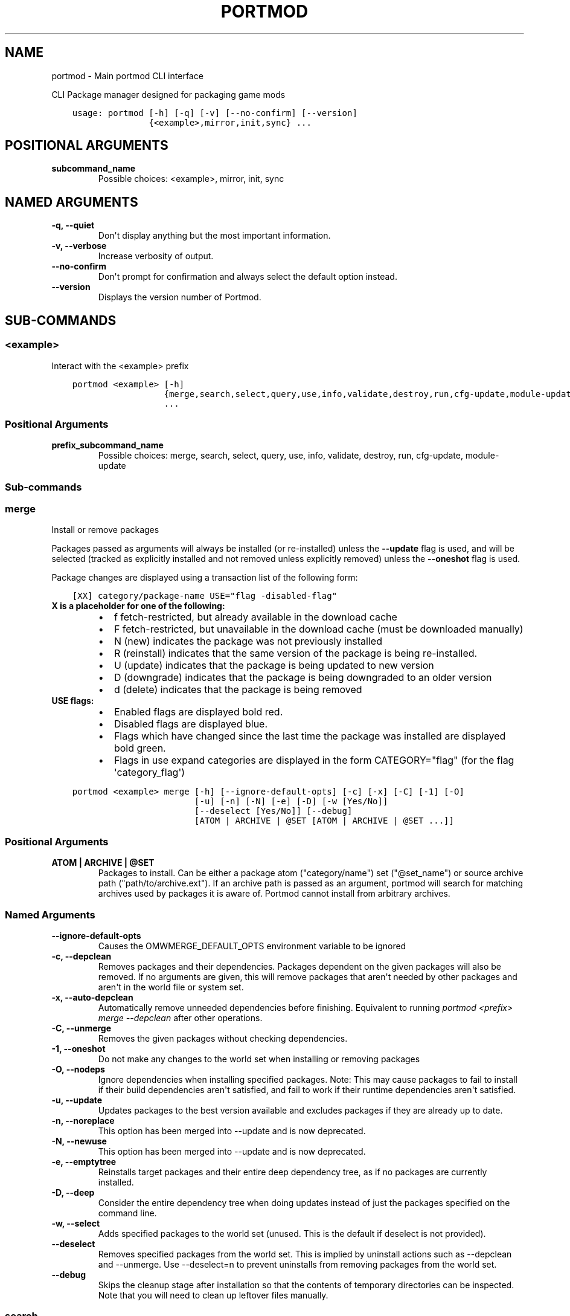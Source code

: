 .\" Man page generated from reStructuredText.
.
.
.nr rst2man-indent-level 0
.
.de1 rstReportMargin
\\$1 \\n[an-margin]
level \\n[rst2man-indent-level]
level margin: \\n[rst2man-indent\\n[rst2man-indent-level]]
-
\\n[rst2man-indent0]
\\n[rst2man-indent1]
\\n[rst2man-indent2]
..
.de1 INDENT
.\" .rstReportMargin pre:
. RS \\$1
. nr rst2man-indent\\n[rst2man-indent-level] \\n[an-margin]
. nr rst2man-indent-level +1
.\" .rstReportMargin post:
..
.de UNINDENT
. RE
.\" indent \\n[an-margin]
.\" old: \\n[rst2man-indent\\n[rst2man-indent-level]]
.nr rst2man-indent-level -1
.\" new: \\n[rst2man-indent\\n[rst2man-indent-level]]
.in \\n[rst2man-indent\\n[rst2man-indent-level]]u
..
.TH "PORTMOD" "1" "Apr 17, 2023" "Portmod 2.6.1" "Portmod"
.SH NAME
portmod \- Main portmod CLI interface
.sp
CLI Package manager designed for packaging game mods

.INDENT 0.0
.INDENT 3.5
.sp
.nf
.ft C
usage: portmod [\-h] [\-q] [\-v] [\-\-no\-confirm] [\-\-version]
               {<example>,mirror,init,sync} ...
.ft P
.fi
.UNINDENT
.UNINDENT
.SH POSITIONAL ARGUMENTS
.INDENT 0.0
.TP
.B subcommand_name
Possible choices: <example>, mirror, init, sync
.UNINDENT
.SH NAMED ARGUMENTS
.INDENT 0.0
.TP
.B \-q, \-\-quiet
Don\(aqt display anything but the most important information.
.TP
.B \-v, \-\-verbose
Increase verbosity of output.
.TP
.B \-\-no\-confirm
Don\(aqt prompt for confirmation and always select the default option instead.
.TP
.B \-\-version
Displays the version number of Portmod.
.UNINDENT
.SH SUB-COMMANDS
.SS <example>
.sp
Interact with the <example> prefix
.INDENT 0.0
.INDENT 3.5
.sp
.nf
.ft C
portmod <example> [\-h]
                  {merge,search,select,query,use,info,validate,destroy,run,cfg\-update,module\-update}
                  ...
.ft P
.fi
.UNINDENT
.UNINDENT
.SS Positional Arguments
.INDENT 0.0
.TP
.B prefix_subcommand_name
Possible choices: merge, search, select, query, use, info, validate, destroy, run, cfg\-update, module\-update
.UNINDENT
.SS Sub\-commands
.SS merge
.sp
Install or remove packages
.sp
Packages passed as arguments will always be installed (or re\-installed) unless the \fB\-\-update\fP flag is used, and will be selected (tracked as explicitly installed and not removed unless explicitly removed) unless the \fB\-\-oneshot\fP flag is used.
.sp
Package changes are displayed using a transaction list of the following form:
.INDENT 0.0
.INDENT 3.5
.sp
.nf
.ft C
[XX] category/package\-name USE=\(dqflag \-disabled\-flag\(dq
.ft P
.fi
.UNINDENT
.UNINDENT
.INDENT 0.0
.TP
.B X is a placeholder for one of the following:
.INDENT 7.0
.IP \(bu 2
f   fetch\-restricted, but already available in the download cache
.IP \(bu 2
F   fetch\-restricted, but unavailable in the download cache (must be downloaded manually)
.IP \(bu 2
N   (new) indicates the package was not previously installed
.IP \(bu 2
R   (reinstall) indicates that the same version of the package is being re\-installed.
.IP \(bu 2
U   (update) indicates that the package is being updated to new version
.IP \(bu 2
D   (downgrade) indicates that the package is being downgraded to an older version
.IP \(bu 2
d   (delete) indicates that the package is being removed
.UNINDENT
.TP
.B USE flags:
.INDENT 7.0
.IP \(bu 2
Enabled flags are displayed bold red.
.IP \(bu 2
Disabled flags are displayed blue.
.IP \(bu 2
Flags which have changed since the last time the package was installed are displayed bold green.
.IP \(bu 2
Flags in use expand categories are displayed in the form CATEGORY=\(dqflag\(dq (for the flag \(aqcategory_flag\(aq)
.UNINDENT
.UNINDENT
.INDENT 0.0
.INDENT 3.5
.sp
.nf
.ft C
portmod <example> merge [\-h] [\-\-ignore\-default\-opts] [\-c] [\-x] [\-C] [\-1] [\-O]
                        [\-u] [\-n] [\-N] [\-e] [\-D] [\-w [Yes/No]]
                        [\-\-deselect [Yes/No]] [\-\-debug]
                        [ATOM | ARCHIVE | @SET [ATOM | ARCHIVE | @SET ...]]
.ft P
.fi
.UNINDENT
.UNINDENT
.SS Positional Arguments
.INDENT 0.0
.TP
.B ATOM | ARCHIVE | @SET
Packages to install. Can be either a package atom (\(dqcategory/name\(dq) set (\(dq@set_name\(dq) or source archive path (\(dqpath/to/archive.ext\(dq).
If an archive path is passed as an argument, portmod will search for matching archives used by packages it is aware of. Portmod cannot install from arbitrary archives.
.UNINDENT
.SS Named Arguments
.INDENT 0.0
.TP
.B \-\-ignore\-default\-opts
Causes the OMWMERGE_DEFAULT_OPTS environment variable to be ignored
.TP
.B \-c, \-\-depclean
Removes packages and their dependencies. Packages dependent
on the given packages will also be removed. If no arguments are given, this will
remove packages that aren\(aqt needed by other packages and aren\(aqt in the world file
or system set.
.TP
.B \-x, \-\-auto\-depclean
Automatically remove unneeded dependencies before finishing.
Equivalent to running \fIportmod <prefix> merge \-\-depclean\fP after other operations.
.TP
.B \-C, \-\-unmerge
Removes the given packages without checking dependencies.
.TP
.B \-1, \-\-oneshot
Do not make any changes to the world set when installing or removing packages
.TP
.B \-O, \-\-nodeps
Ignore dependencies when installing specified packages. Note: This may
cause packages to fail to install if their build dependencies aren\(aqt satisfied,
and fail to work if their runtime dependencies aren\(aqt satisfied.
.TP
.B \-u, \-\-update
Updates packages to the best version available and excludes packages
if they are already up to date.
.TP
.B \-n, \-\-noreplace
This option has been merged into \-\-update and is now deprecated.
.TP
.B \-N, \-\-newuse
This option has been merged into \-\-update and is now deprecated.
.TP
.B \-e, \-\-emptytree
Reinstalls target packages and their entire deep dependency tree, as
if no packages are currently installed.
.TP
.B \-D, \-\-deep
Consider the entire dependency tree when doing updates
instead of just the packages specified on the command line.
.TP
.B \-w, \-\-select
Adds specified packages to the world set (unused. This is the default
if deselect is not provided).
.TP
.B \-\-deselect
Removes specified packages from the world set. This is implied by
uninstall actions such as \-\-depclean and \-\-unmerge. Use \-\-deselect=n to prevent
uninstalls from removing packages from the world set.
.TP
.B \-\-debug
Skips the cleanup stage after installation so that the contents of temporary directories can be inspected.
Note that you will need to clean up leftover files manually.
.UNINDENT
.SS search
.sp
Searches the repository for packages with a name or atom matching the given search terms
.INDENT 0.0
.INDENT 3.5
.sp
.nf
.ft C
portmod <example> search [\-h] QUERY [QUERY ...]
.ft P
.fi
.UNINDENT
.UNINDENT
.SS Positional Arguments
.INDENT 0.0
.TP
.B QUERY
Search query phrases to match against
.UNINDENT
.SS select
.sp
Select between configuration options
.INDENT 0.0
.INDENT 3.5
.sp
.nf
.ft C
portmod <example> select [\-h] {profile,news,repo} ...
.ft P
.fi
.UNINDENT
.UNINDENT
.SS Sub\-commands
.SS profile
.sp
Manage the profile symlink
.INDENT 0.0
.INDENT 3.5
.sp
.nf
.ft C
portmod <example> select profile [\-h] {list,set,show,debug} ...
.ft P
.fi
.UNINDENT
.UNINDENT
.SS Sub\-commands
.SS list
.sp
List available profiles
.INDENT 0.0
.INDENT 3.5
.sp
.nf
.ft C
portmod <example> select profile list [\-h]
.ft P
.fi
.UNINDENT
.UNINDENT
.SS set
.sp
Set a new profile symlink target
.INDENT 0.0
.INDENT 3.5
.sp
.nf
.ft C
portmod <example> select profile set [\-h] NUMBER
.ft P
.fi
.UNINDENT
.UNINDENT
.SS Positional Arguments
.INDENT 0.0
.TP
.B NUMBER
Profile number
.UNINDENT
.SS show
.sp
Show the current profile symlink target
.INDENT 0.0
.INDENT 3.5
.sp
.nf
.ft C
portmod <example> select profile show [\-h]
.ft P
.fi
.UNINDENT
.UNINDENT
.SS debug
.sp
Show debug information about the current profile
.INDENT 0.0
.INDENT 3.5
.sp
.nf
.ft C
portmod <example> select profile debug [\-h]
.ft P
.fi
.UNINDENT
.UNINDENT
.SS news
.sp
Manage news
.INDENT 0.0
.INDENT 3.5
.sp
.nf
.ft C
portmod <example> select news [\-h] {list,read,unread} ...
.ft P
.fi
.UNINDENT
.UNINDENT
.SS Sub\-commands
.SS list
.sp
List all news articles
.INDENT 0.0
.INDENT 3.5
.sp
.nf
.ft C
portmod <example> select news list [\-h]
.ft P
.fi
.UNINDENT
.UNINDENT
.SS read
.sp
Displays news article and marks as read
.INDENT 0.0
.INDENT 3.5
.sp
.nf
.ft C
portmod <example> select news read [\-h] [<item>]
.ft P
.fi
.UNINDENT
.UNINDENT
.SS Positional Arguments
.INDENT 0.0
.TP
.B <item>
new (default) all or item number
.sp
Default: \(dqnew\(dq
.UNINDENT
.SS unread
.sp
Marks news article as unread
.INDENT 0.0
.INDENT 3.5
.sp
.nf
.ft C
portmod <example> select news unread [\-h] <item>
.ft P
.fi
.UNINDENT
.UNINDENT
.SS Positional Arguments
.INDENT 0.0
.TP
.B <item>
all or item number
.UNINDENT
.SS repo
.sp
Configure the repositories associated with this prefix
.INDENT 0.0
.INDENT 3.5
.sp
.nf
.ft C
portmod <example> select repo [\-h] {list,add,remove} ...
.ft P
.fi
.UNINDENT
.UNINDENT
.SS Sub\-commands
.SS list
.sp
List available package repositories
.INDENT 0.0
.INDENT 3.5
.sp
.nf
.ft C
portmod <example> select repo list [\-h]
.ft P
.fi
.UNINDENT
.UNINDENT
.SS add
.sp
Add a package repository to this prefix
.INDENT 0.0
.INDENT 3.5
.sp
.nf
.ft C
portmod <example> select repo add [\-h] REPO
.ft P
.fi
.UNINDENT
.UNINDENT
.SS Positional Arguments
.INDENT 0.0
.TP
.B REPO
Identifier for the repository. Either the repository name, or its index in the list.
.UNINDENT
.SS remove
.sp
Remove a package repository from this prefix
.INDENT 0.0
.INDENT 3.5
.sp
.nf
.ft C
portmod <example> select repo remove [\-h] REPO
.ft P
.fi
.UNINDENT
.UNINDENT
.SS Positional Arguments
.INDENT 0.0
.TP
.B REPO
Identifier for the repository. Either the repository name, or its index in the list.
.UNINDENT
.SS query
.sp
Query information about packages
.INDENT 0.0
.INDENT 3.5
.sp
.nf
.ft C
portmod <example> query [\-h] [\-a]
                        {list,depends,has,hasuse,uses,meta,depgraph,vfsfind,vfslist}
                        ...
.ft P
.fi
.UNINDENT
.UNINDENT
.SS Named Arguments
.INDENT 0.0
.TP
.B \-a, \-\-all
Also query packages which are not installed
.UNINDENT
.SS Sub\-commands
.SS list
.sp
List all packages matching ATOM.
.sp
By default only lists installed packages.
.sp
Produces output in the form of:
.sp
[IR] category/package\-version
.sp
The Presence of the I flag indicates that the package is installed
The Presence of the R flag indicates that the package is available in a repository
.INDENT 0.0
.INDENT 3.5
.sp
.nf
.ft C
portmod <example> query list [\-h] [\-r] ATOM | @SET [ATOM | @SET ...]
.ft P
.fi
.UNINDENT
.UNINDENT
.SS Positional Arguments
.INDENT 0.0
.TP
.B ATOM | @SET
Atoms specifying the packages to list
.UNINDENT
.SS Named Arguments
.INDENT 0.0
.TP
.B \-r, \-\-remote
If specified, also list packages in the remote repositories
.UNINDENT
.SS depends
.sp
List all packages directly depending on ATOM
.INDENT 0.0
.INDENT 3.5
.sp
.nf
.ft C
portmod <example> query depends [\-h] ATOM
.ft P
.fi
.UNINDENT
.UNINDENT
.SS Positional Arguments
.INDENT 0.0
.TP
.B ATOM
Package atom to query
.UNINDENT
.SS has
.sp
List all packages matching variable.
.sp
This can only be used to scan variables in the base Pybuild spec, not custom
fields declared by specific Pybuilds or their superclasses.
.INDENT 0.0
.INDENT 3.5
.sp
.nf
.ft C
portmod <example> query has [\-h] [\-\-invert] FIELD [VALUE]
.ft P
.fi
.UNINDENT
.UNINDENT
.SS Positional Arguments
.INDENT 0.0
.TP
.B FIELD
Pybuild field to search
.TP
.B VALUE
Value to match in field
.sp
Default: \(dq\(dq
.UNINDENT
.SS Named Arguments
.INDENT 0.0
.TP
.B \-\-invert
If set, returns packages which do not match the query
.UNINDENT
.SS hasuse
.sp
List all packages that declare the given use flag.
.sp
Note that this only includes those with the flag in their IUSE
field and inherited flags through IUSE_EFFECTIVE will not be counted
.INDENT 0.0
.INDENT 3.5
.sp
.nf
.ft C
portmod <example> query hasuse [\-h] FLAG
.ft P
.fi
.UNINDENT
.UNINDENT
.SS Positional Arguments
.INDENT 0.0
.TP
.B FLAG
Use flag to match against
.UNINDENT
.SS uses
.sp
Display use flags and their descriptions
.INDENT 0.0
.INDENT 3.5
.sp
.nf
.ft C
portmod <example> query uses [\-h] ATOM
.ft P
.fi
.UNINDENT
.UNINDENT
.SS Positional Arguments
.INDENT 0.0
.TP
.B ATOM
Atom specifying the package whose flags are to be displayed
.UNINDENT
.SS meta
.sp
Display metadata for a package
.INDENT 0.0
.INDENT 3.5
.sp
.nf
.ft C
portmod <example> query meta [\-h] ATOM
.ft P
.fi
.UNINDENT
.UNINDENT
.SS Positional Arguments
.INDENT 0.0
.TP
.B ATOM
Atom specifying the package whose metadata is to be displayed
.UNINDENT
.SS depgraph
.sp
Display dependency graph for package
.INDENT 0.0
.INDENT 3.5
.sp
.nf
.ft C
portmod <example> query depgraph [\-h] [\-\-depth DEPTH] ATOM
.ft P
.fi
.UNINDENT
.UNINDENT
.SS Positional Arguments
.INDENT 0.0
.TP
.B ATOM
Atom specifying package whose dependency graph is to be displayed
.UNINDENT
.SS Named Arguments
.INDENT 0.0
.TP
.B \-\-depth
Maximum depth of the tree to be displayed. Default is 10
.UNINDENT
.SS vfsfind
.sp
Display the full path of the given file/directory in the VFS
.INDENT 0.0
.INDENT 3.5
.sp
.nf
.ft C
portmod <example> query vfsfind [\-h] name
.ft P
.fi
.UNINDENT
.UNINDENT
.SS Positional Arguments
.INDENT 0.0
.TP
.B name
Display the full path of the given file/directory in the VFS
.UNINDENT
.SS vfslist
.sp
Display the contents of the given directory in the VFS
.INDENT 0.0
.INDENT 3.5
.sp
.nf
.ft C
portmod <example> query vfslist [\-h] [directory_path]
.ft P
.fi
.UNINDENT
.UNINDENT
.SS Positional Arguments
.INDENT 0.0
.TP
.B directory_path
Display the contents of the given directory in the VFS
.UNINDENT
.SS use
.sp
Enable and disable use flags
.INDENT 0.0
.INDENT 3.5
.sp
.nf
.ft C
portmod <example> use [\-h] [\-E FLAG] [\-D FLAG] [\-R FLAG] [\-p ATOM]
.ft P
.fi
.UNINDENT
.UNINDENT
.SS Named Arguments
.INDENT 0.0
.TP
.B \-E
Enable use flag
.TP
.B \-D
Explicitly disable use flag
.TP
.B \-R
Remove references to the given use flag (enabled or disabled)
.TP
.B \-p
Package atom for setting local use flag. If not set, enables/disables global use flags.
.UNINDENT
.SS info
.sp
Displays the values of several global variables for debugging purposes.
.INDENT 0.0
.INDENT 3.5
.sp
.nf
.ft C
portmod <example> info [\-h]
.ft P
.fi
.UNINDENT
.UNINDENT
.SS validate
.sp
Check if the packages in the package directory are installed, and that the
directories in the config all exist.
.INDENT 0.0
.INDENT 3.5
.sp
.nf
.ft C
portmod <example> validate [\-h]
.ft P
.fi
.UNINDENT
.UNINDENT
.SS destroy
.sp
Destroy this prefix
.INDENT 0.0
.INDENT 3.5
.sp
.nf
.ft C
portmod <example> destroy [\-h] [\-\-preserve\-root] [\-\-remove\-config]
.ft P
.fi
.UNINDENT
.UNINDENT
.SS Named Arguments
.INDENT 0.0
.TP
.B \-\-preserve\-root
Don\(aqt remove the prefix ROOT when destroyign the prefix (removed by default)
.TP
.B \-\-remove\-config
Remove the prefix config directory when destroyign the prefix (not removed by default)
.UNINDENT
.SS run
.sp
Run commands within the sandbox for the prefix
.INDENT 0.0
.INDENT 3.5
.sp
.nf
.ft C
portmod <example> run [\-h] COMMAND [COMMAND ...]
.ft P
.fi
.UNINDENT
.UNINDENT
.SS Positional Arguments
.INDENT 0.0
.TP
.B COMMAND
Command to execute. If the command contains arguments beginning with \(dq\-\(dq,
then it must be prefixed with \-\- to separate it from the arguments to portmod.
.UNINDENT
.SS cfg\-update
.sp
Interactively applies pending updates to protected config files.
.INDENT 0.0
.INDENT 3.5
.sp
.nf
.ft C
portmod <example> cfg\-update [\-h]
.ft P
.fi
.UNINDENT
.UNINDENT
.SS module\-update
.sp
Runs module updates.
.INDENT 0.0
.INDENT 3.5
.sp
.nf
.ft C
portmod <example> module\-update [\-h]
.ft P
.fi
.UNINDENT
.UNINDENT
.SS mirror
.sp
Update a local mirror
.INDENT 0.0
.INDENT 3.5
.sp
.nf
.ft C
portmod mirror [\-h] DIRECTORY REPO
.ft P
.fi
.UNINDENT
.UNINDENT
.SS Positional Arguments
.INDENT 0.0
.TP
.B DIRECTORY
Directory to mirror into
.TP
.B REPO
Repository with the files to mirror. Mirroring will be limited to this repository and its masters.
.UNINDENT
.SS init
.sp
Create a new prefix
.INDENT 0.0
.INDENT 3.5
.sp
.nf
.ft C
portmod init [\-h] PREFIX arch [DIRECTORY]
.ft P
.fi
.UNINDENT
.UNINDENT
.SS Positional Arguments
.INDENT 0.0
.TP
.B PREFIX
Prefix name which will be used in commands that interact with the prefix
.TP
.B arch
Game engine Architecture of the prefix
.TP
.B DIRECTORY
Directory in which to create the prefix. If omitted, portmod will create the prefix within a new directory in /tmp/portmod.test/local.
.sp
If files already exist in the directory, they will be left alone to allow portmod to work with existing game data.
Portmod may install over top of these files, however the original versions will be preserved and restored if the package overwriting those files is removed, or the prefix is removed.
.UNINDENT
.SS sync
.sp
Fetch and update remote package repositories
.INDENT 0.0
.INDENT 3.5
.sp
.nf
.ft C
portmod sync [\-h] [repository [repository ...]]
.ft P
.fi
.UNINDENT
.UNINDENT
.SS Positional Arguments
.INDENT 0.0
.TP
.B repository
Repositories to sync. If omitted, all repositories in repos.cfg will be synched.
.UNINDENT
.SH AUTHOR
Benjamin Winger, Roma Tentser, PopeRigby, Hristos N. Triantafillou, lumbo7332, Pope_Rigby, marius david, marius851000, Joel, Nords Morrow, Paul Infield-Harm, Tenchi, louisabraham, ultramink
.SH COPYRIGHT
2019-2023, Portmod Authors
.\" Generated by docutils manpage writer.
.
